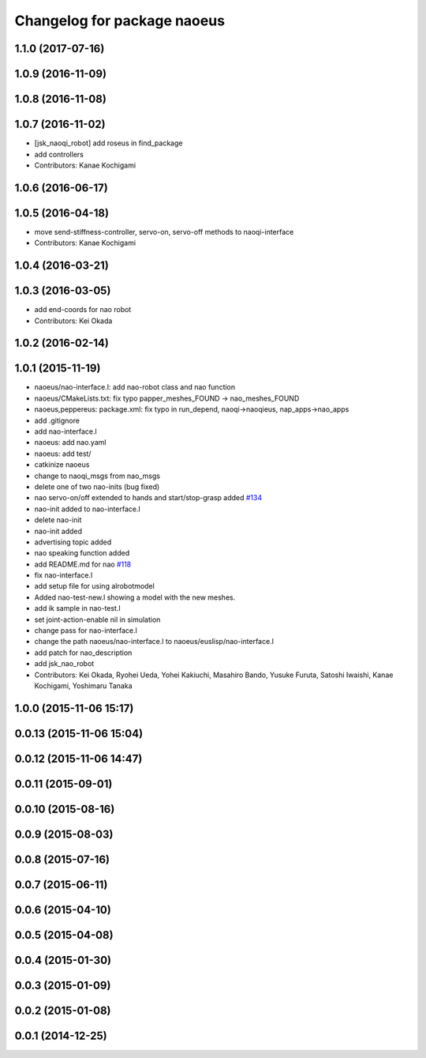 ^^^^^^^^^^^^^^^^^^^^^^^^^^^^
Changelog for package naoeus
^^^^^^^^^^^^^^^^^^^^^^^^^^^^

1.1.0 (2017-07-16)
------------------

1.0.9 (2016-11-09)
------------------

1.0.8 (2016-11-08)
------------------

1.0.7 (2016-11-02)
------------------
* [jsk_naoqi_robot] add roseus in find_package
* add controllers
* Contributors: Kanae Kochigami

1.0.6 (2016-06-17)
------------------

1.0.5 (2016-04-18)
------------------
* move send-stiffness-controller, servo-on, servo-off methods to naoqi-interface
* Contributors: Kanae Kochigami

1.0.4 (2016-03-21)
------------------

1.0.3 (2016-03-05)
------------------
* add end-coords for nao robot
* Contributors: Kei Okada

1.0.2 (2016-02-14)
------------------

1.0.1 (2015-11-19)
------------------
* naoeus/nao-interface.l: add nao-robot class and nao function
* naoeus/CMakeLists.txt: fix typo papper_meshes_FOUND -> nao_meshes_FOUND
* naoeus,peppereus: package.xml: fix typo in run_depend, naoqi->naoqieus, nap_apps->nao_apps
* add .gitignore
* add nao-interface.l
* naoeus: add nao.yaml
* naoeus: add test/
* catkinize naoeus
* change to naoqi_msgs from nao_msgs
* delete one of two nao-inits (bug fixed)
* nao servo-on/off extended to hands and start/stop-grasp added `#134 <https://github.com/jsk-ros-pkg/jsk_robot/issues/134>`_ 
* nao-init added to nao-interface.l
* delete nao-init
* nao-init added
* advertising topic added
* nao speaking function added
* add README.md for nao `#118 <https://github.com/jsk-ros-pkg/jsk_robot/issues/118>`_ 
* fix nao-interface.l
* add setup file for using alrobotmodel
* Added nao-test-new.l showing a model with the new meshes.
* add ik sample in nao-test.l
* set joint-action-enable nil in simulation
* change pass for nao-interface.l
* change the path naoeus/nao-interface.l to naoeus/euslisp/nao-interface.l
* add patch for nao_description
* add jsk_nao_robot
* Contributors: Kei Okada, Ryohei Ueda, Yohei Kakiuchi, Masahiro Bando, Yusuke Furuta, Satoshi Iwaishi, Kanae Kochigami, Yoshimaru Tanaka


1.0.0 (2015-11-06 15:17)
------------------------

0.0.13 (2015-11-06 15:04)
-------------------------

0.0.12 (2015-11-06 14:47)
-------------------------

0.0.11 (2015-09-01)
-------------------

0.0.10 (2015-08-16)
-------------------

0.0.9 (2015-08-03)
------------------

0.0.8 (2015-07-16)
------------------

0.0.7 (2015-06-11)
------------------

0.0.6 (2015-04-10)
------------------

0.0.5 (2015-04-08)
------------------

0.0.4 (2015-01-30)
------------------

0.0.3 (2015-01-09)
------------------

0.0.2 (2015-01-08)
------------------

0.0.1 (2014-12-25)
------------------
